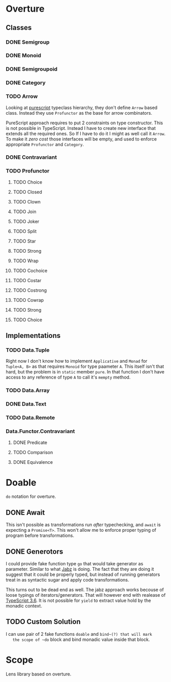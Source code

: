 * Overture
** Classes
*** DONE Semigroup
*** DONE Monoid
*** DONE Semigroupoid
*** DONE Category
*** TODO Arrow
    Looking at [[https://pursuit.purescript.org/packages/purescript-profunctor][purescript]] typeclass hierarchy, they don't define ~Arrow~
    based class. Instead they use ~Profunctor~ as the base for arrow
    combinators.

    PureScript approach requires to put 2 constraints on type constructor.
    This is not possible in TypeScript. Instead I have to create new interface
    that extends all the required ones. So If I have to do it I might as well
    call it ~Arrow~. To make it /zero cost/ those interfaces will be empty,
    and used to enforce appropriate ~Profunctor~ and ~Category~.
*** DONE Contravariant
*** TODO Profunctor
**** TODO Choice
**** TODO Closed
**** TODO Clown
**** TODO Join
**** TODO Joker
**** TODO Split
**** TODO Star
**** TODO Strong
**** TODO Wrap
**** TODO Cochoice
**** TODO Costar
**** TODO Costrong
**** TODO Cowrap
**** TODO Strong
**** TODO Choice
** Implementations
*** TODO Data.Tuple
    Right now I don't know how to implement ~Applicative~ and
    ~Monad~ for ~Tuple<A, B>~ as that requires ~Monoid~ for type
    paameter ~A~. This itself isn't that hard, but the problem is
    in ~static~ member ~pure~. In that function I don't have access
    to any reference of type ~A~ to call it's ~mempty~ method.
*** TODO Data.Array
*** DONE Data.Text
*** TODO Data.Remote
*** Data.Functor.Contravariant
**** DONE Predicate
**** TODO Comparison
**** DONE Equivalence
* Doable
  ~do~ notation for overture.
** DONE Await
   This isn't possible as transformations run /after/ typechecking,
   and ~await~ is expecting a ~Promise<T>~.
   This won't allow me to enforce proper typing of program before
   transformations.
** DONE Generotors
   I could provide fake function type ~go~ that would take generator
   as parameter. Similar to what [[https://funkia.github.io/jabz/#go][Jabz]] is doing. The fact that they are
   doing it suggest that it could be properly typed, but instead of
   running generators treat in as syntactic sugar and apply code
   transformations.

   This turns out to be dead end as well. The jabz approach works becouse of
   loose typings of iterators/generators. That will however end with
   realease of [[https://devblogs.microsoft.com/typescript/announcing-typescript-3-6-beta/][TypeScript 3.6]]. It is not possible for ~yield~ to extract
   value hold by the monadic context.
** TODO Custom Solution
   I can use pair of 2 fake functions ~doable~ and ~bind~(?) that will mark
   the scope of ~do~ block and bind monadic value inside that block.
* Scope
  Lens library based on overture.
